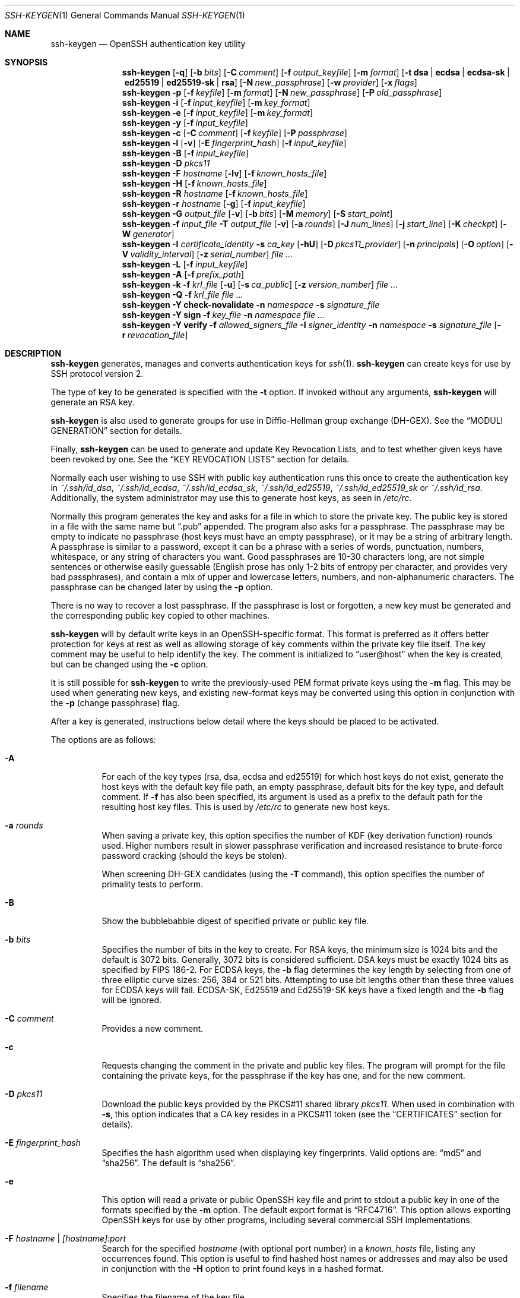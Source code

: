.\"	$OpenBSD: ssh-keygen.1,v 1.182 2019/12/27 08:28:44 jmc Exp $
.\"
.\" Author: Tatu Ylonen <ylo@cs.hut.fi>
.\" Copyright (c) 1995 Tatu Ylonen <ylo@cs.hut.fi>, Espoo, Finland
.\"                    All rights reserved
.\"
.\" As far as I am concerned, the code I have written for this software
.\" can be used freely for any purpose.  Any derived versions of this
.\" software must be clearly marked as such, and if the derived work is
.\" incompatible with the protocol description in the RFC file, it must be
.\" called by a name other than "ssh" or "Secure Shell".
.\"
.\"
.\" Copyright (c) 1999,2000 Markus Friedl.  All rights reserved.
.\" Copyright (c) 1999 Aaron Campbell.  All rights reserved.
.\" Copyright (c) 1999 Theo de Raadt.  All rights reserved.
.\"
.\" Redistribution and use in source and binary forms, with or without
.\" modification, are permitted provided that the following conditions
.\" are met:
.\" 1. Redistributions of source code must retain the above copyright
.\"    notice, this list of conditions and the following disclaimer.
.\" 2. Redistributions in binary form must reproduce the above copyright
.\"    notice, this list of conditions and the following disclaimer in the
.\"    documentation and/or other materials provided with the distribution.
.\"
.\" THIS SOFTWARE IS PROVIDED BY THE AUTHOR ``AS IS'' AND ANY EXPRESS OR
.\" IMPLIED WARRANTIES, INCLUDING, BUT NOT LIMITED TO, THE IMPLIED WARRANTIES
.\" OF MERCHANTABILITY AND FITNESS FOR A PARTICULAR PURPOSE ARE DISCLAIMED.
.\" IN NO EVENT SHALL THE AUTHOR BE LIABLE FOR ANY DIRECT, INDIRECT,
.\" INCIDENTAL, SPECIAL, EXEMPLARY, OR CONSEQUENTIAL DAMAGES (INCLUDING, BUT
.\" NOT LIMITED TO, PROCUREMENT OF SUBSTITUTE GOODS OR SERVICES; LOSS OF USE,
.\" DATA, OR PROFITS; OR BUSINESS INTERRUPTION) HOWEVER CAUSED AND ON ANY
.\" THEORY OF LIABILITY, WHETHER IN CONTRACT, STRICT LIABILITY, OR TORT
.\" (INCLUDING NEGLIGENCE OR OTHERWISE) ARISING IN ANY WAY OUT OF THE USE OF
.\" THIS SOFTWARE, EVEN IF ADVISED OF THE POSSIBILITY OF SUCH DAMAGE.
.\"
.Dd $Mdocdate: December 27 2019 $
.Dt SSH-KEYGEN 1
.Os
.Sh NAME
.Nm ssh-keygen
.Nd OpenSSH authentication key utility
.Sh SYNOPSIS
.Nm ssh-keygen
.Op Fl q
.Op Fl b Ar bits
.Op Fl C Ar comment
.Op Fl f Ar output_keyfile
.Op Fl m Ar format
.Op Fl t Cm dsa | ecdsa | ecdsa-sk | ed25519 | ed25519-sk | rsa
.Op Fl N Ar new_passphrase
.Op Fl w Ar provider
.Op Fl x Ar flags
.Nm ssh-keygen
.Fl p
.Op Fl f Ar keyfile
.Op Fl m Ar format
.Op Fl N Ar new_passphrase
.Op Fl P Ar old_passphrase
.Nm ssh-keygen
.Fl i
.Op Fl f Ar input_keyfile
.Op Fl m Ar key_format
.Nm ssh-keygen
.Fl e
.Op Fl f Ar input_keyfile
.Op Fl m Ar key_format
.Nm ssh-keygen
.Fl y
.Op Fl f Ar input_keyfile
.Nm ssh-keygen
.Fl c
.Op Fl C Ar comment
.Op Fl f Ar keyfile
.Op Fl P Ar passphrase
.Nm ssh-keygen
.Fl l
.Op Fl v
.Op Fl E Ar fingerprint_hash
.Op Fl f Ar input_keyfile
.Nm ssh-keygen
.Fl B
.Op Fl f Ar input_keyfile
.Nm ssh-keygen
.Fl D Ar pkcs11
.Nm ssh-keygen
.Fl F Ar hostname
.Op Fl lv
.Op Fl f Ar known_hosts_file
.Nm ssh-keygen
.Fl H
.Op Fl f Ar known_hosts_file
.Nm ssh-keygen
.Fl R Ar hostname
.Op Fl f Ar known_hosts_file
.Nm ssh-keygen
.Fl r Ar hostname
.Op Fl g
.Op Fl f Ar input_keyfile
.Nm ssh-keygen
.Fl G Ar output_file
.Op Fl v
.Op Fl b Ar bits
.Op Fl M Ar memory
.Op Fl S Ar start_point
.Nm ssh-keygen
.Fl f Ar input_file
.Fl T Ar output_file
.Op Fl v
.Op Fl a Ar rounds
.Op Fl J Ar num_lines
.Op Fl j Ar start_line
.Op Fl K Ar checkpt
.Op Fl W Ar generator
.Nm ssh-keygen
.Fl I Ar certificate_identity
.Fl s Ar ca_key
.Op Fl hU
.Op Fl D Ar pkcs11_provider
.Op Fl n Ar principals
.Op Fl O Ar option
.Op Fl V Ar validity_interval
.Op Fl z Ar serial_number
.Ar
.Nm ssh-keygen
.Fl L
.Op Fl f Ar input_keyfile
.Nm ssh-keygen
.Fl A
.Op Fl f Ar prefix_path
.Nm ssh-keygen
.Fl k
.Fl f Ar krl_file
.Op Fl u
.Op Fl s Ar ca_public
.Op Fl z Ar version_number
.Ar
.Nm ssh-keygen
.Fl Q
.Fl f Ar krl_file
.Ar
.Nm ssh-keygen
.Fl Y Cm check-novalidate
.Fl n Ar namespace
.Fl s Ar signature_file
.Nm ssh-keygen
.Fl Y Cm sign
.Fl f Ar key_file
.Fl n Ar namespace
.Ar
.Nm ssh-keygen
.Fl Y Cm verify
.Fl f Ar allowed_signers_file
.Fl I Ar signer_identity
.Fl n Ar namespace
.Fl s Ar signature_file
.Op Fl r Ar revocation_file
.Sh DESCRIPTION
.Nm
generates, manages and converts authentication keys for
.Xr ssh 1 .
.Nm
can create keys for use by SSH protocol version 2.
.Pp
The type of key to be generated is specified with the
.Fl t
option.
If invoked without any arguments,
.Nm
will generate an RSA key.
.Pp
.Nm
is also used to generate groups for use in Diffie-Hellman group
exchange (DH-GEX).
See the
.Sx MODULI GENERATION
section for details.
.Pp
Finally,
.Nm
can be used to generate and update Key Revocation Lists, and to test whether
given keys have been revoked by one.
See the
.Sx KEY REVOCATION LISTS
section for details.
.Pp
Normally each user wishing to use SSH
with public key authentication runs this once to create the authentication
key in
.Pa ~/.ssh/id_dsa ,
.Pa ~/.ssh/id_ecdsa ,
.Pa ~/.ssh/id_ecdsa_sk ,
.Pa ~/.ssh/id_ed25519 ,
.Pa ~/.ssh/id_ed25519_sk
or
.Pa ~/.ssh/id_rsa .
Additionally, the system administrator may use this to generate host keys,
as seen in
.Pa /etc/rc .
.Pp
Normally this program generates the key and asks for a file in which
to store the private key.
The public key is stored in a file with the same name but
.Dq .pub
appended.
The program also asks for a passphrase.
The passphrase may be empty to indicate no passphrase
(host keys must have an empty passphrase), or it may be a string of
arbitrary length.
A passphrase is similar to a password, except it can be a phrase with a
series of words, punctuation, numbers, whitespace, or any string of
characters you want.
Good passphrases are 10-30 characters long, are
not simple sentences or otherwise easily guessable (English
prose has only 1-2 bits of entropy per character, and provides very bad
passphrases), and contain a mix of upper and lowercase letters,
numbers, and non-alphanumeric characters.
The passphrase can be changed later by using the
.Fl p
option.
.Pp
There is no way to recover a lost passphrase.
If the passphrase is lost or forgotten, a new key must be generated
and the corresponding public key copied to other machines.
.Pp
.Nm
will by default write keys in an OpenSSH-specific format.
This format is preferred as it offers better protection for
keys at rest as well as allowing storage of key comments within
the private key file itself.
The key comment may be useful to help identify the key.
The comment is initialized to
.Dq user@host
when the key is created, but can be changed using the
.Fl c
option.
.Pp
It is still possible for
.Nm
to write the previously-used PEM format private keys using the
.Fl m
flag.
This may be used when generating new keys, and existing new-format
keys may be converted using this option in conjunction with the
.Fl p
(change passphrase) flag.
.Pp
After a key is generated, instructions below detail where the keys
should be placed to be activated.
.Pp
The options are as follows:
.Bl -tag -width Ds
.It Fl A
For each of the key types (rsa, dsa, ecdsa and ed25519)
for which host keys
do not exist, generate the host keys with the default key file path,
an empty passphrase, default bits for the key type, and default comment.
If
.Fl f
has also been specified, its argument is used as a prefix to the
default path for the resulting host key files.
This is used by
.Pa /etc/rc
to generate new host keys.
.It Fl a Ar rounds
When saving a private key, this option specifies the number of KDF
(key derivation function) rounds used.
Higher numbers result in slower passphrase verification and increased
resistance to brute-force password cracking (should the keys be stolen).
.Pp
When screening DH-GEX candidates (using the
.Fl T
command),
this option specifies the number of primality tests to perform.
.It Fl B
Show the bubblebabble digest of specified private or public key file.
.It Fl b Ar bits
Specifies the number of bits in the key to create.
For RSA keys, the minimum size is 1024 bits and the default is 3072 bits.
Generally, 3072 bits is considered sufficient.
DSA keys must be exactly 1024 bits as specified by FIPS 186-2.
For ECDSA keys, the
.Fl b
flag determines the key length by selecting from one of three elliptic
curve sizes: 256, 384 or 521 bits.
Attempting to use bit lengths other than these three values for ECDSA keys
will fail.
ECDSA-SK, Ed25519 and Ed25519-SK keys have a fixed length and the
.Fl b
flag will be ignored.
.It Fl C Ar comment
Provides a new comment.
.It Fl c
Requests changing the comment in the private and public key files.
The program will prompt for the file containing the private keys, for
the passphrase if the key has one, and for the new comment.
.It Fl D Ar pkcs11
Download the public keys provided by the PKCS#11 shared library
.Ar pkcs11 .
When used in combination with
.Fl s ,
this option indicates that a CA key resides in a PKCS#11 token (see the
.Sx CERTIFICATES
section for details).
.It Fl E Ar fingerprint_hash
Specifies the hash algorithm used when displaying key fingerprints.
Valid options are:
.Dq md5
and
.Dq sha256 .
The default is
.Dq sha256 .
.It Fl e
This option will read a private or public OpenSSH key file and
print to stdout a public key in one of the formats specified by the
.Fl m
option.
The default export format is
.Dq RFC4716 .
This option allows exporting OpenSSH keys for use by other programs, including
several commercial SSH implementations.
.It Fl F Ar hostname | [hostname]:port
Search for the specified
.Ar hostname
(with optional port number)
in a
.Pa known_hosts
file, listing any occurrences found.
This option is useful to find hashed host names or addresses and may also be
used in conjunction with the
.Fl H
option to print found keys in a hashed format.
.It Fl f Ar filename
Specifies the filename of the key file.
.It Fl G Ar output_file
Generate candidate primes for DH-GEX.
These primes must be screened for
safety (using the
.Fl T
option) before use.
.It Fl g
Use generic DNS format when printing fingerprint resource records using the
.Fl r
command.
.It Fl H
Hash a
.Pa known_hosts
file.
This replaces all hostnames and addresses with hashed representations
within the specified file; the original content is moved to a file with
a .old suffix.
These hashes may be used normally by
.Nm ssh
and
.Nm sshd ,
but they do not reveal identifying information should the file's contents
be disclosed.
This option will not modify existing hashed hostnames and is therefore safe
to use on files that mix hashed and non-hashed names.
.It Fl h
When signing a key, create a host certificate instead of a user
certificate.
Please see the
.Sx CERTIFICATES
section for details.
.It Fl I Ar certificate_identity
Specify the key identity when signing a public key.
Please see the
.Sx CERTIFICATES
section for details.
.It Fl i
This option will read an unencrypted private (or public) key file
in the format specified by the
.Fl m
option and print an OpenSSH compatible private
(or public) key to stdout.
This option allows importing keys from other software, including several
commercial SSH implementations.
The default import format is
.Dq RFC4716 .
.It Fl J Ar num_lines
Exit after screening the specified number of lines
while performing DH candidate screening using the
.Fl T
option.
.It Fl j Ar start_line
Start screening at the specified line number
while performing DH candidate screening using the
.Fl T
option.
.It Fl K Ar checkpt
Write the last line processed to the file
.Ar checkpt
while performing DH candidate screening using the
.Fl T
option.
This will be used to skip lines in the input file that have already been
processed if the job is restarted.
.It Fl k
Generate a KRL file.
In this mode,
.Nm
will generate a KRL file at the location specified via the
.Fl f
flag that revokes every key or certificate presented on the command line.
Keys/certificates to be revoked may be specified by public key file or
using the format described in the
.Sx KEY REVOCATION LISTS
section.
.It Fl L
Prints the contents of one or more certificates.
.It Fl l
Show fingerprint of specified public key file.
For RSA and DSA keys
.Nm
tries to find the matching public key file and prints its fingerprint.
If combined with
.Fl v ,
a visual ASCII art representation of the key is supplied with the
fingerprint.
.It Fl M Ar memory
Specify the amount of memory to use (in megabytes) when generating
candidate moduli for DH-GEX.
.It Fl m Ar key_format
Specify a key format for key generation, the
.Fl i
(import),
.Fl e
(export) conversion options, and the
.Fl p
change passphrase operation.
The latter may be used to convert between OpenSSH private key and PEM
private key formats.
The supported key formats are:
.Dq RFC4716
(RFC 4716/SSH2 public or private key),
.Dq PKCS8
(PKCS8 public or private key)
or
.Dq PEM
(PEM public key).
By default OpenSSH will write newly-generated private keys in its own
format, but when converting public keys for export the default format is
.Dq RFC4716 .
Setting a format of
.Dq PEM
when generating or updating a supported private key type will cause the
key to be stored in the legacy PEM private key format.
.It Fl N Ar new_passphrase
Provides the new passphrase.
.It Fl n Ar principals
Specify one or more principals (user or host names) to be included in
a certificate when signing a key.
Multiple principals may be specified, separated by commas.
Please see the
.Sx CERTIFICATES
section for details.
.It Fl O Ar option
Specify a certificate option when signing a key.
This option may be specified multiple times.
See also the
.Sx CERTIFICATES
section for further details.
.Pp
At present, no standard options are valid for host keys.
The options that are valid for user certificates are:
.Pp
.Bl -tag -width Ds -compact
.It Ic clear
Clear all enabled permissions.
This is useful for clearing the default set of permissions so permissions may
be added individually.
.Pp
.It Ic critical : Ns Ar name Ns Op Ns = Ns Ar contents
.It Ic extension : Ns Ar name Ns Op Ns = Ns Ar contents
Includes an arbitrary certificate critical option or extension.
The specified
.Ar name
should include a domain suffix, e.g.\&
.Dq name@example.com .
If
.Ar contents
is specified then it is included as the contents of the extension/option
encoded as a string, otherwise the extension/option is created with no
contents (usually indicating a flag).
Extensions may be ignored by a client or server that does not recognise them,
whereas unknown critical options will cause the certificate to be refused.
.Pp
.It Ic force-command Ns = Ns Ar command
Forces the execution of
.Ar command
instead of any shell or command specified by the user when
the certificate is used for authentication.
.Pp
.It Ic no-agent-forwarding
Disable
.Xr ssh-agent 1
forwarding (permitted by default).
.Pp
.It Ic no-port-forwarding
Disable port forwarding (permitted by default).
.Pp
.It Ic no-pty
Disable PTY allocation (permitted by default).
.Pp
.It Ic no-user-rc
Disable execution of
.Pa ~/.ssh/rc
by
.Xr sshd 8
(permitted by default).
.Pp
.It Ic no-x11-forwarding
Disable X11 forwarding (permitted by default).
.Pp
.It Ic permit-agent-forwarding
Allows
.Xr ssh-agent 1
forwarding.
.Pp
.It Ic permit-port-forwarding
Allows port forwarding.
.Pp
.It Ic permit-pty
Allows PTY allocation.
.Pp
.It Ic permit-user-rc
Allows execution of
.Pa ~/.ssh/rc
by
.Xr sshd 8 .
.Pp
.It Ic permit-X11-forwarding
Allows X11 forwarding.
.Pp
.It Ic no-touch-required
Do not require signatures made using this key require demonstration
of user presence (e.g. by having the user touch the key).
This option only makes sense for the FIDO authenticator algorithms
.Cm ecdsa-sk
and
.Cm ed25519-sk .
.Pp
.It Ic source-address Ns = Ns Ar address_list
Restrict the source addresses from which the certificate is considered valid.
The
.Ar address_list
is a comma-separated list of one or more address/netmask pairs in CIDR
format.
.El
.It Fl P Ar passphrase
Provides the (old) passphrase.
.It Fl p
Requests changing the passphrase of a private key file instead of
creating a new private key.
The program will prompt for the file
containing the private key, for the old passphrase, and twice for the
new passphrase.
.It Fl Q
Test whether keys have been revoked in a KRL.
.It Fl q
Silence
.Nm ssh-keygen .
.It Fl R Ar hostname | [hostname]:port
Removes all keys belonging to the specified
.Ar hostname
(with optional port number)
from a
.Pa known_hosts
file.
This option is useful to delete hashed hosts (see the
.Fl H
option above).
.It Fl r Ar hostname
Print the SSHFP fingerprint resource record named
.Ar hostname
for the specified public key file.
.It Fl S Ar start
Specify start point (in hex) when generating candidate moduli for DH-GEX.
.It Fl s Ar ca_key
Certify (sign) a public key using the specified CA key.
Please see the
.Sx CERTIFICATES
section for details.
.Pp
When generating a KRL,
.Fl s
specifies a path to a CA public key file used to revoke certificates directly
by key ID or serial number.
See the
.Sx KEY REVOCATION LISTS
section for details.
.It Fl T Ar output_file
Test DH group exchange candidate primes (generated using the
.Fl G
option) for safety.
.It Fl t Cm dsa | ecdsa | ecdsa-sk | ed25519 | ed25519-sk | rsa
Specifies the type of key to create.
The possible values are
.Dq dsa ,
.Dq ecdsa ,
.Dq ecdsa-sk ,
.Dq ed25519 ,
.Dq ed25519-sk ,
or
.Dq rsa .
.Pp
This flag may also be used to specify the desired signature type when
signing certificates using an RSA CA key.
The available RSA signature variants are
.Dq ssh-rsa
(SHA1 signatures, not recommended),
.Dq rsa-sha2-256 ,
and
.Dq rsa-sha2-512
(the default).
.It Fl U
When used in combination with
.Fl s ,
this option indicates that a CA key resides in a
.Xr ssh-agent 1 .
See the
.Sx CERTIFICATES
section for more information.
.It Fl u
Update a KRL.
When specified with
.Fl k ,
keys listed via the command line are added to the existing KRL rather than
a new KRL being created.
.It Fl V Ar validity_interval
Specify a validity interval when signing a certificate.
A validity interval may consist of a single time, indicating that the
certificate is valid beginning now and expiring at that time, or may consist
of two times separated by a colon to indicate an explicit time interval.
.Pp
The start time may be specified as the string
.Dq always
to indicate the certificate has no specified start time,
a date in YYYYMMDD format, a time in YYYYMMDDHHMM[SS] format,
a relative time (to the current time) consisting of a minus sign followed by
an interval in the format described in the
TIME FORMATS section of
.Xr sshd_config 5 .
.Pp
The end time may be specified as a YYYYMMDD date, a YYYYMMDDHHMM[SS] time,
a relative time starting with a plus character or the string
.Dq forever
to indicate that the certificate has no expirty date.
.Pp
For example:
.Dq +52w1d
(valid from now to 52 weeks and one day from now),
.Dq -4w:+4w
(valid from four weeks ago to four weeks from now),
.Dq 20100101123000:20110101123000
(valid from 12:30 PM, January 1st, 2010 to 12:30 PM, January 1st, 2011),
.Dq -1d:20110101
(valid from yesterday to midnight, January 1st, 2011).
.Dq -1m:forever
(valid from one minute ago and never expiring).
.It Fl v
Verbose mode.
Causes
.Nm
to print debugging messages about its progress.
This is helpful for debugging moduli generation.
Multiple
.Fl v
options increase the verbosity.
The maximum is 3.
.It Fl W Ar generator
Specify desired generator when testing candidate moduli for DH-GEX.
.It Fl w Ar provider
Specifies a path to a library that will be used when creating
FIDO authenticator-hosted keys, overriding the default of using
the internal USB HID support.
.It Fl x Ar flags
Specifies the authenticator flags to use when enrolling an authenticator-hosted
key.
Flags may be specified by name or directly as a hexadecimal value.
Only one named flag is supported at present:
.Cm no-touch-required ,
which indicates that the generated private key should not require touch
events (user presence) when making signatures.
Note that
.Xr sshd 8
will refuse such signatures by default, unless overridden via
an authorized_keys option.
.It Fl Y Cm check-novalidate
Checks that a signature generated using
.Nm
.Fl Y Cm sign
has a valid structure.
This does not validate if a signature comes from an authorized signer.
When testing a signature,
.Nm
accepts a message on standard input and a signature namespace using
.Fl n .
A file containing the corresponding signature must also be supplied using the
.Fl s
flag.
Successful testing of the signature is signalled by
.Nm
returning a zero exit status.
.It Fl Y Cm sign
Cryptographically sign a file or some data using a SSH key.
When signing,
.Nm
accepts zero or more files to sign on the command-line - if no files
are specified then
.Nm
will sign data presented on standard input.
Signatures are written to the path of the input file with
.Dq .sig
appended, or to standard output if the message to be signed was read from
standard input.
.Pp
The key used for signing is specified using the
.Fl f
option and may refer to either a private key, or a public key with the private
half available via
.Xr ssh-agent 1 .
An additional signature namespace, used to prevent signature confusion across
different domains of use (e.g. file signing vs email signing) must be provided
via the
.Fl n
flag.
Namespaces are arbitrary strings, and may include:
.Dq file
for file signing,
.Dq email
for email signing.
For custom uses, it is recommended to use names following a
NAMESPACE@YOUR.DOMAIN pattern to generate unambiguous namespaces.
.It Fl Y Cm verify
Request to verify a signature generated using
.Nm
.Fl Y Cm sign
as described above.
When verifying a signature,
.Nm
accepts a message on standard input and a signature namespace using
.Fl n .
A file containing the corresponding signature must also be supplied using the
.Fl s
flag, along with the identity of the signer using
.Fl I
and a list of allowed signers via the
.Fl f
flag.
The format of the allowed signers file is documented in the
.Sx ALLOWED SIGNERS
section below.
A file containing revoked keys can be passed using the
.Fl r
flag.
The revocation file may be a KRL or a one-per-line list of public keys.
Successful verification by an authorized signer is signalled by
.Nm
returning a zero exit status.
.It Fl y
This option will read a private
OpenSSH format file and print an OpenSSH public key to stdout.
.It Fl z Ar serial_number
Specifies a serial number to be embedded in the certificate to distinguish
this certificate from others from the same CA.
If the
.Ar serial_number
is prefixed with a
.Sq +
character, then the serial number will be incremented for each certificate
signed on a single command-line.
The default serial number is zero.
.Pp
When generating a KRL, the
.Fl z
flag is used to specify a KRL version number.
.El
.Sh MODULI GENERATION
.Nm
may be used to generate groups for the Diffie-Hellman Group Exchange
(DH-GEX) protocol.
Generating these groups is a two-step process: first, candidate
primes are generated using a fast, but memory intensive process.
These candidate primes are then tested for suitability (a CPU-intensive
process).
.Pp
Generation of primes is performed using the
.Fl G
option.
The desired length of the primes may be specified by the
.Fl b
option.
For example:
.Pp
.Dl # ssh-keygen -G moduli-2048.candidates -b 2048
.Pp
By default, the search for primes begins at a random point in the
desired length range.
This may be overridden using the
.Fl S
option, which specifies a different start point (in hex).
.Pp
Once a set of candidates have been generated, they must be screened for
suitability.
This may be performed using the
.Fl T
option.
In this mode
.Nm
will read candidates from standard input (or a file specified using the
.Fl f
option).
For example:
.Pp
.Dl # ssh-keygen -T moduli-2048 -f moduli-2048.candidates
.Pp
By default, each candidate will be subjected to 100 primality tests.
This may be overridden using the
.Fl a
option.
The DH generator value will be chosen automatically for the
prime under consideration.
If a specific generator is desired, it may be requested using the
.Fl W
option.
Valid generator values are 2, 3, and 5.
.Pp
Screened DH groups may be installed in
.Pa /etc/moduli .
It is important that this file contains moduli of a range of bit lengths and
that both ends of a connection share common moduli.
.Sh CERTIFICATES
.Nm
supports signing of keys to produce certificates that may be used for
user or host authentication.
Certificates consist of a public key, some identity information, zero or
more principal (user or host) names and a set of options that
are signed by a Certification Authority (CA) key.
Clients or servers may then trust only the CA key and verify its signature
on a certificate rather than trusting many user/host keys.
Note that OpenSSH certificates are a different, and much simpler, format to
the X.509 certificates used in
.Xr ssl 8 .
.Pp
.Nm
supports two types of certificates: user and host.
User certificates authenticate users to servers, whereas host certificates
authenticate server hosts to users.
To generate a user certificate:
.Pp
.Dl $ ssh-keygen -s /path/to/ca_key -I key_id /path/to/user_key.pub
.Pp
The resultant certificate will be placed in
.Pa /path/to/user_key-cert.pub .
A host certificate requires the
.Fl h
option:
.Pp
.Dl $ ssh-keygen -s /path/to/ca_key -I key_id -h /path/to/host_key.pub
.Pp
The host certificate will be output to
.Pa /path/to/host_key-cert.pub .
.Pp
It is possible to sign using a CA key stored in a PKCS#11 token by
providing the token library using
.Fl D
and identifying the CA key by providing its public half as an argument
to
.Fl s :
.Pp
.Dl $ ssh-keygen -s ca_key.pub -D libpkcs11.so -I key_id user_key.pub
.Pp
Similarly, it is possible for the CA key to be hosted in a
.Xr ssh-agent 1 .
This is indicated by the
.Fl U
flag and, again, the CA key must be identified by its public half.
.Pp
.Dl $ ssh-keygen -Us ca_key.pub -I key_id user_key.pub
.Pp
In all cases,
.Ar key_id
is a "key identifier" that is logged by the server when the certificate
is used for authentication.
.Pp
Certificates may be limited to be valid for a set of principal (user/host)
names.
By default, generated certificates are valid for all users or hosts.
To generate a certificate for a specified set of principals:
.Pp
.Dl $ ssh-keygen -s ca_key -I key_id -n user1,user2 user_key.pub
.Dl "$ ssh-keygen -s ca_key -I key_id -h -n host.domain host_key.pub"
.Pp
Additional limitations on the validity and use of user certificates may
be specified through certificate options.
A certificate option may disable features of the SSH session, may be
valid only when presented from particular source addresses or may
force the use of a specific command.
For a list of valid certificate options, see the documentation for the
.Fl O
option above.
.Pp
Finally, certificates may be defined with a validity lifetime.
The
.Fl V
option allows specification of certificate start and end times.
A certificate that is presented at a time outside this range will not be
considered valid.
By default, certificates are valid from
.Ux
Epoch to the distant future.
.Pp
For certificates to be used for user or host authentication, the CA
public key must be trusted by
.Xr sshd 8
or
.Xr ssh 1 .
Please refer to those manual pages for details.
.Sh KEY REVOCATION LISTS
.Nm
is able to manage OpenSSH format Key Revocation Lists (KRLs).
These binary files specify keys or certificates to be revoked using a
compact format, taking as little as one bit per certificate if they are being
revoked by serial number.
.Pp
KRLs may be generated using the
.Fl k
flag.
This option reads one or more files from the command line and generates a new
KRL.
The files may either contain a KRL specification (see below) or public keys,
listed one per line.
Plain public keys are revoked by listing their hash or contents in the KRL and
certificates revoked by serial number or key ID (if the serial is zero or
not available).
.Pp
Revoking keys using a KRL specification offers explicit control over the
types of record used to revoke keys and may be used to directly revoke
certificates by serial number or key ID without having the complete original
certificate on hand.
A KRL specification consists of lines containing one of the following directives
followed by a colon and some directive-specific information.
.Bl -tag -width Ds
.It Cm serial : Ar serial_number Ns Op - Ns Ar serial_number
Revokes a certificate with the specified serial number.
Serial numbers are 64-bit values, not including zero and may be expressed
in decimal, hex or octal.
If two serial numbers are specified separated by a hyphen, then the range
of serial numbers including and between each is revoked.
The CA key must have been specified on the
.Nm
command line using the
.Fl s
option.
.It Cm id : Ar key_id
Revokes a certificate with the specified key ID string.
The CA key must have been specified on the
.Nm
command line using the
.Fl s
option.
.It Cm key : Ar public_key
Revokes the specified key.
If a certificate is listed, then it is revoked as a plain public key.
.It Cm sha1 : Ar public_key
Revokes the specified key by including its SHA1 hash in the KRL.
.It Cm sha256 : Ar public_key
Revokes the specified key by including its SHA256 hash in the KRL.
KRLs that revoke keys by SHA256 hash are not supported by OpenSSH versions
prior to 7.9.
.It Cm hash : Ar fingerprint
Revokes a key using a fingerprint hash, as obtained from a
.Xr sshd 8
authentication log message or the
.Nm
.Fl l
flag.
Only SHA256 fingerprints are supported here and resultant KRLs are
not supported by OpenSSH versions prior to 7.9.
.El
.Pp
KRLs may be updated using the
.Fl u
flag in addition to
.Fl k .
When this option is specified, keys listed via the command line are merged into
the KRL, adding to those already there.
.Pp
It is also possible, given a KRL, to test whether it revokes a particular key
(or keys).
The
.Fl Q
flag will query an existing KRL, testing each key specified on the command line.
If any key listed on the command line has been revoked (or an error encountered)
then
.Nm
will exit with a non-zero exit status.
A zero exit status will only be returned if no key was revoked.
.Sh ALLOWED SIGNERS
When verifying signatures,
.Nm
uses a simple list of identities and keys to determine whether a signature
comes from an authorized source.
This "allowed signers" file uses a format patterned after the
AUTHORIZED_KEYS FILE FORMAT described in
.Xr sshd 8 .
Each line of the file contains the following space-separated fields:
principals, options, keytype, base64-encoded key.
Empty lines and lines starting with a
.Ql #
are ignored as comments.
.Pp
The principals field is a pattern-list (See PATTERNS in
.Xr ssh_config 5 )
consisting of one or more comma-separated USER@DOMAIN identity patterns
that are accepted for signing.
When verifying, the identity presented via the
.Fl I
option must match a principals pattern in order for the corresponding key to be
considered acceptable for verification.
.Pp
The options (if present) consist of comma-separated option specifications.
No spaces are permitted, except within double quotes.
The following option specifications are supported (note that option keywords
are case-insensitive):
.Bl -tag -width Ds
.It Cm cert-authority
Indicates that this key is accepted as a certificate authority (CA) and
that certificates signed by this CA may be accepted for verification.
.It Cm namespaces="namespace-list"
Specifies a pattern-list of namespaces that are accepted for this key.
If this option is present, the signature namespace embedded in the
signature object and presented on the verification command-line must
match the specified list before the key will be considered acceptable.
.El
.Pp
When verifying signatures made by certificates, the expected principal
name must match both the principals pattern in the allowed signers file and
the principals embedded in the certificate itself.
.Pp
An example allowed signers file:
.Bd -literal -offset 3n
# Comments allowed at start of line
user1@example.com,user2@example.com ssh-rsa AAAAX1...
# A certificate authority, trusted for all principals in a domain.
*@example.com cert-authority ssh-ed25519 AAAB4...
# A key that is accepted only for file signing.
user2@example.com namespaces="file" ssh-ed25519 AAA41...
.Ed
.Sh ENVIRONMENT
.Bl -tag -width Ds
.It Ev SSH_SK_PROVIDER
Specifies the path to a library used to interact with FIDO authenticators.
.El
.Sh FILES
.Bl -tag -width Ds -compact
.It Pa ~/.ssh/id_dsa
.It Pa ~/.ssh/id_ecdsa
.It Pa ~/.ssh/id_ecdsa_sk
.It Pa ~/.ssh/id_ed25519
.It Pa ~/.ssh/id_ed25519_sk
.It Pa ~/.ssh/id_rsa
Contains the DSA, ECDSA, authenticator-hosted ECDSA, Ed25519,
authenticator-hosted Ed25519 or RSA authentication identity of the user.
This file should not be readable by anyone but the user.
It is possible to
specify a passphrase when generating the key; that passphrase will be
used to encrypt the private part of this file using 128-bit AES.
This file is not automatically accessed by
.Nm
but it is offered as the default file for the private key.
.Xr ssh 1
will read this file when a login attempt is made.
.Pp
.It Pa ~/.ssh/id_dsa.pub
.It Pa ~/.ssh/id_ecdsa.pub
.It Pa ~/.ssh/id_ecdsa_sk.pub
.It Pa ~/.ssh/id_ed25519.pub
.It Pa ~/.ssh/id_ed25519_sk.pub
.It Pa ~/.ssh/id_rsa.pub
Contains the DSA, ECDSA, authenticator-hosted ECDSA, Ed25519,
authenticator-hosted Ed25519 or RSA public key for authentication.
The contents of this file should be added to
.Pa ~/.ssh/authorized_keys
on all machines
where the user wishes to log in using public key authentication.
There is no need to keep the contents of this file secret.
.Pp
.It Pa /etc/moduli
Contains Diffie-Hellman groups used for DH-GEX.
The file format is described in
.Xr moduli 5 .
.El
.Sh SEE ALSO
.Xr ssh 1 ,
.Xr ssh-add 1 ,
.Xr ssh-agent 1 ,
.Xr moduli 5 ,
.Xr sshd 8
.Rs
.%R RFC 4716
.%T "The Secure Shell (SSH) Public Key File Format"
.%D 2006
.Re
.Sh AUTHORS
OpenSSH is a derivative of the original and free
ssh 1.2.12 release by Tatu Ylonen.
Aaron Campbell, Bob Beck, Markus Friedl, Niels Provos,
Theo de Raadt and Dug Song
removed many bugs, re-added newer features and
created OpenSSH.
Markus Friedl contributed the support for SSH
protocol versions 1.5 and 2.0.
